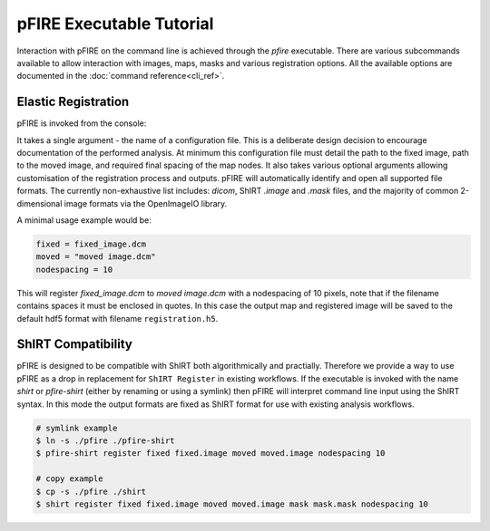 =========================
pFIRE Executable Tutorial
=========================

Interaction with pFIRE on the command line is achieved through the `pfire` executable. There are
various subcommands available to allow interaction with images, maps, masks and various
registration options.  All the available options are documented in the :doc:`command
reference<cli_ref>`.

Elastic Registration
--------------------

pFIRE is invoked from the console:

.. runblock:: console

  $ pfire --help

It takes a single argument - the name of a configuration file.  This is a deliberate design
decision to encourage documentation of the performed analysis.  At minimum this configuration file
must detail the path to the fixed image, path to the moved image, and required final spacing of the
map nodes. It also takes various optional arguments allowing customisation of the registration
process and outputs. pFIRE will automatically identify and open all supported file formats.  The
currently non-exhaustive list includes: `dicom`, ShIRT `.image` and `.mask` files, and the majority
of common 2-dimensional image formats via the OpenImageIO library.

A minimal usage example would be:

.. code-block:: ini

  fixed = fixed_image.dcm
  moved = "moved image.dcm"
  nodespacing = 10

This will register `fixed_image.dcm` to `moved image.dcm` with a nodespacing of 10 pixels, note
that if the filename contains spaces it must be enclosed in quotes.  In this case the output map
and registered image will be saved to the default hdf5 format with filename ``registration.h5``.


ShIRT Compatibility
-------------------

pFIRE is designed to be compatible with ShIRT both algorithmically and practially.  Therefore we
provide a way to use pFIRE as a drop in replacement for ``ShIRT Register`` in existing workflows.
If the executable is invoked with the name `shirt` or `pfire-shirt` (either by renaming or using a
symlink) then pFIRE will interpret command line input using the ShIRT syntax.  In this mode the
output formats are fixed as ShIRT format for use with existing analysis workflows.

.. code-block:: shell

  # symlink example
  $ ln -s ./pfire ./pfire-shirt
  $ pfire-shirt register fixed fixed.image moved moved.image nodespacing 10

  # copy example
  $ cp -s ./pfire ./shirt
  $ shirt register fixed fixed.image moved moved.image mask mask.mask nodespacing 10
